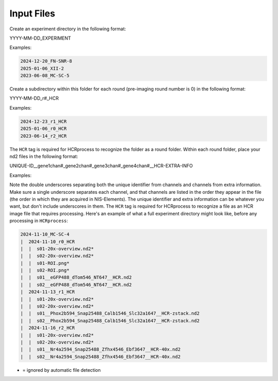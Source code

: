 Input Files
------------------------------

Create an experiment directory in the following format:

YYYY-MM-DD_EXPERIMENT

Examples:

.. code-block::

   2024-12-20_FN-SNR-8
   2025-01-06_XII-2
   2023-06-08_MC-SC-5

Create a subdirectory within this folder for each round (pre-imaging round number is 0) in the following format:

YYYY-MM-DD_r#_HCR

Examples:

.. code-block:: 

   2024-12-23_r1_HCR
   2025-01-06_r0_HCR
   2023-06-14_r2_HCR

The ``HCR`` tag is required for HCRprocess to recognize the folder as a round folder. Within each round folder, place your nd2 files in the following format: 

UNIQUE-ID__gene1chan#_gene2chan#_gene3chan#_gene4chan#__HCR-EXTRA-INFO

Examples:

.. code-block::
   s04__eGFP488_dTom546_NT647__HCR-40x.nd2
   s03-left__Phox2b594_Snap25488_Calb1546_Slc32a1647__HCR-40x-zstack.nd2
   s01-ant__Phox2b594_Snap25488_Calb1546_Slc32a1647__HCR.nd2

Note the double underscores separating both the unique identifier from channels and channels from extra information. Make sure a single underscore separates each channel, and that channels are listed in the order they appear in the file (the order in which they are acquired in NIS-Elements). The unique identifier and extra information can be whatever you want, but don't include underscores in them. The ``HCR`` tag is required for HCRprocess to recognize a file as an HCR image file that requires processing. Here's an example of what a full experiment directory might look like, before any processing in ``HCRprocess``:

.. code-block::

   2024-11-10_MC-SC-4
   |  2024-11-10_r0_HCR
   |  |  s01-20x-overview.nd2*
   |  |  s02-20x-overview.nd2*
   |  |  s01-ROI.png*
   |  |  s02-ROI.png*
   |  |  s01__eGFP488_dTom546_NT647__HCR.nd2
   |  |  s02__eGFP488_dTom546_NT647__HCR.nd2
   |  2024-11-13_r1_HCR
   |  |  s01-20x-overview.nd2*
   |  |  s02-20x-overview.nd2*
   |  |  s01__Phox2b594_Snap25488_Calb1546_Slc32a1647__HCR-zstack.nd2
   |  |  s02__Phox2b594_Snap25488_Calb1546_Slc32a1647__HCR-zstack.nd2
   |  2024-11-16_r2_HCR
   |  |  s01-20x-overview.nd2*
   |  |  s02-20x-overview.nd2*
   |  |  s01__Nr4a2594_Snap25488_Zfhx4546_Ebf3647__HCR-40x.nd2
   |  |  s02__Nr4a2594_Snap25488_Zfhx4546_Ebf3647__HCR-40x.nd2

* = ignored by automatic file detection

  

